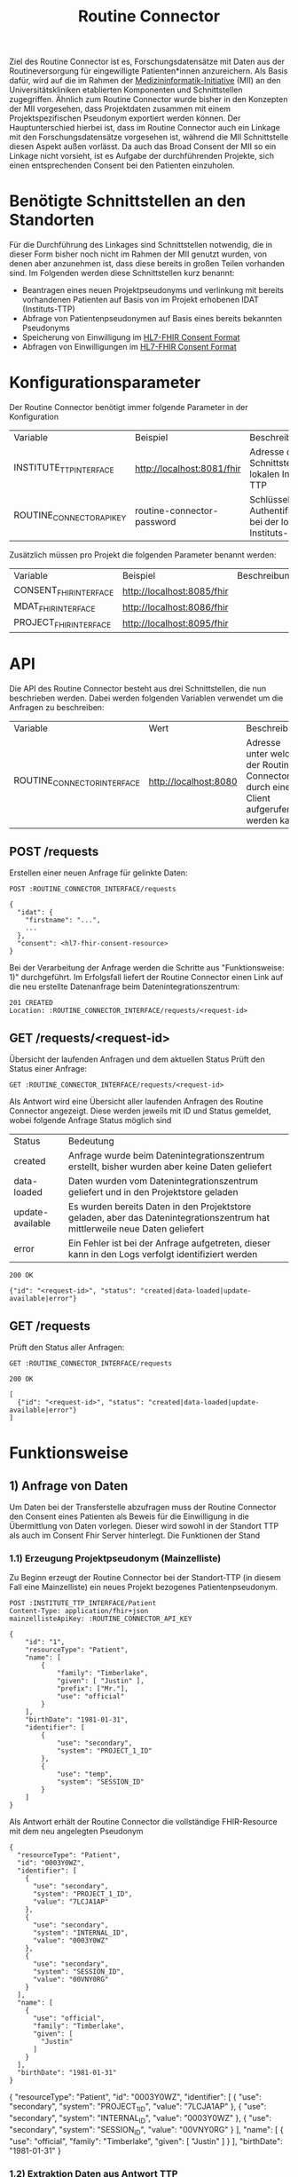 #+title: Routine Connector
Ziel des Routine Connector ist es, Forschungsdatensätze mit Daten aus der Routineversorgung für eingewilligte Patienten*innen anzureichern. Als Basis dafür, wird auf die im Rahmen der  [[https://www.medizininformatik-initiative.de/][Medizininformatik-Initiative]] (MII) an den Universitätskliniken etablierten Komponenten und Schnittstellen zugegriffen.
Ähnlich zum Routine Connector wurde bisher in den Konzepten der MII vorgesehen, dass Projektdaten zusammen mit einem Projektspezifischen Pseudonym exportiert werden können. Der Hauptunterschied hierbei ist, dass im Routine Connector auch ein Linkage mit den Forschungsdatensätze vorgesehen ist, während die MII Schnittstelle diesen Aspekt außen vorlässt. Da auch das Broad Consent der MII so ein Linkage nicht vorsieht, ist es Aufgabe der durchführenden Projekte, sich einen entsprechenden Consent bei den Patienten einzuholen.
* Benötigte Schnittstellen an den Standorten
Für die Durchführung des Linkages sind Schnittstellen notwendig, die in dieser Form bisher noch nicht im Rahmen der MII genutzt wurden, von denen aber anzunehmen ist, dass diese bereits in großen Teilen vorhanden sind. Im Folgenden werden diese Schnittstellen kurz benannt:
- Beantragen eines neuen Projektpseudonyms und verlinkung mit bereits vorhandenen Patienten auf Basis von im Projekt erhobenen IDAT (Instituts-TTP)
- Abfrage von Patientenpseudonymen auf Basis eines bereits bekannten Pseudonyms
- Speicherung von Einwilligung im [[https://www.hl7.org/fhir/R4/consent.html][HL7-FHIR Consent Format]]
- Abfragen von Einwilligungen im [[https://www.hl7.org/fhir/R4/consent.html][HL7-FHIR Consent Format]]
* Konfigurationsparameter
Der Routine Connector benötigt immer folgende Parameter in der Konfiguration
#+PROPERTY: header-args :var
#+PROPERTY: header-args+ INSTITUTE_TTP_INTERFACE="http://localhost:8081/fhir"
#+PROPERTY: header-args+ ROUTINE_CONNECTOR_API_KEY="routine-connector-password"
| Variable                  | Beispiel                   | Beschreibung                                                  |
| INSTITUTE_TTP_INTERFACE   | http://localhost:8081/fhir | Adresse der Schnittstelle der lokalen Instituts-TTP           |
| ROUTINE_CONNECTOR_API_KEY | routine-connector-password | Schlüssel zur Authentifizierung bei der lokalen Instituts-TTP |
Zusätzlich müssen pro Projekt die folgenden Parameter benannt werden:
#+PROPERTY: header-args+ CONSENT_FHIR_INTERFACE="http://localhost:8085/fhir"
#+PROPERTY: header-args+ MDAT_FHIR_INTERFACE="http://localhost:8086/fhir"
#+PROPERTY: header-args+ PROJECT_FHIR_INTERFACE="http://localhost:8095/fhir"
| Variable               | Beispiel                   | Beschreibung |
| CONSENT_FHIR_INTERFACE | http://localhost:8085/fhir |              |
| MDAT_FHIR_INTERFACE    | http://localhost:8086/fhir |              |
| PROJECT_FHIR_INTERFACE | http://localhost:8095/fhir |              |
* API
Die API des Routine Connector besteht aus drei Schnittstellen, die nun beschrieben werden. Dabei werden folgenden Variablen verwendet um die Anfragen zu beschreiben:
#+PROPERTY: header-args+ ROUTINE_CONNECTOR_INTERFACE="http://localhost:8080"
| Variable                    | Wert                  | Beschreibung                                                                          |
| ROUTINE_CONNECTOR_INTERFACE | http://localhost:8080 | Adresse unter welcher der Routine Connector durch einen Client aufgerufen werden kann |
** POST /requests
Erstellen einer neuen Anfrage für gelinkte Daten:
#+begin_src restclient
POST :ROUTINE_CONNECTOR_INTERFACE/requests

{
  "idat": {
    "firstname": "...",
    ...
  },
  "consent": <hl7-fhir-consent-resource>
}
#+end_src
Bei der Verarbeitung der Anfrage werden die Schritte aus "Funktionsweise: 1)" durchgeführt. Im Erfolgsfall liefert der Routine Connector einen Link auf die neu erstellte Datenanfrage beim Datenintegrationszentrum:
#+begin_src
201 CREATED
Location: :ROUTINE_CONNECTOR_INTERFACE/requests/<request-id>
#+end_src
** GET /requests/<request-id>
Übersicht der laufenden Anfragen und dem aktuellen Status
Prüft den Status einer Anfrage:
#+begin_src restclient
GET :ROUTINE_CONNECTOR_INTERFACE/requests/<request-id>
#+end_src
Als Antwort wird eine Übersicht aller laufenden Anfragen des Routine Connector angezeigt. Diese werden jeweils mit ID und Status gemeldet, wobei folgende Anfrage Status möglich sind
| Status           | Bedeutung                                                                                                                    |
| created          | Anfrage wurde beim Datenintegrationszentrum erstellt, bisher wurden aber keine Daten geliefert                               |
| data-loaded      | Daten wurden vom Datenintegrationszentrum geliefert und in den Projektstore geladen                                          |
| update-available | Es wurden bereits Daten in den Projektstore geladen, aber das Datenintegrationszentrum hat mittlerweile neue Daten geliefert |
| error            | Ein Fehler ist bei der Anfrage aufgetreten, dieser kann in den Logs verfolgt identifiziert werden                            |
#+begin_src
200 OK

{"id": "<request-id>", "status": "created|data-loaded|update-available|error"}
#+end_src
** GET /requests
Prüft den Status aller Anfragen:
#+begin_src restclient
GET :ROUTINE_CONNECTOR_INTERFACE/requests
#+end_src
#+begin_src
200 OK

[
  {"id": "<request-id>", "status": "created|data-loaded|update-available|error"}
]
#+end_src
* Funktionsweise
** 1) Anfrage von Daten
Um Daten bei der Transferstelle abzufragen muss der Routine Connector den Consent eines Patienten als Beweis für die Einwilligung in die Übermittlung von Daten vorlegen. Dieser wird sowohl in der Standort TTP als auch im Consent Fhir Server hinterlegt.
Die Funktionen der Stand
*** 1.1) Erzeugung Projektpseudonym (Mainzelliste)
Zu Beginn erzeugt der Routine Connector bei der Standort-TTP (in diesem Fall eine Mainzelliste) ein neues Projekt bezogenes Patientenpseudonym.
#+NAME: patient-fhir-data
#+begin_src restclient :results value
POST :INSTITUTE_TTP_INTERFACE/Patient
Content-Type: application/fhir+json
mainzellisteApiKey: :ROUTINE_CONNECTOR_API_KEY

{
    "id": "1",
    "resourceType": "Patient",
    "name": [
        {
            "family": "Timberlake",
            "given": [ "Justin" ],
            "prefix": ["Mr."],
            "use": "official"
        }
    ],
    "birthDate": "1981-01-31",
    "identifier": [
        {
            "use": "secondary",
            "system": "PROJECT_1_ID"
        },
        {
            "use": "temp",
            "system": "SESSION_ID"
        }
    ]
}
#+end_src
Als Antwort erhält der Routine Connector die vollständige FHIR-Resource mit dem neu angelegten Pseudonym
#+RESULTS: patient-fhir-data
#+begin_example
{
  "resourceType": "Patient",
  "id": "0003Y0WZ",
  "identifier": [
    {
      "use": "secondary",
      "system": "PROJECT_1_ID",
      "value": "7LCJA1AP"
    },
    {
      "use": "secondary",
      "system": "INTERNAL_ID",
      "value": "0003Y0WZ"
    },
    {
      "use": "secondary",
      "system": "SESSION_ID",
      "value": "00VNY0RG"
    }
  ],
  "name": [
    {
      "use": "official",
      "family": "Timberlake",
      "given": [
        "Justin"
      ]
    }
  ],
  "birthDate": "1981-01-31"
}
#+end_example
{
  "resourceType": "Patient",
  "id": "0003Y0WZ",
  "identifier": [
    {
      "use": "secondary",
      "system": "PROJECT_1_ID",
      "value": "7LCJA1AP"
    },
    {
      "use": "secondary",
      "system": "INTERNAL_ID",
      "value": "0003Y0WZ"
    },
    {
      "use": "secondary",
      "system": "SESSION_ID",
      "value": "00VNY0RG"
    }
  ],
  "name": [
    {
      "use": "official",
      "family": "Timberlake",
      "given": [
        "Justin"
      ]
    }
  ],
  "birthDate": "1981-01-31"
}
*** 1.2) Extraktion Daten aus Antwort TTP
Der Routine Connector meldet das Consent mit dem von der TTP erhaltenen Identifier an den Consent FHIR-Server. Der dafür Notwendige Session Identifier lässt sich aus der TTP Antwort extrahieren
#+NAME: session-id-from-fhir
#+begin_src sh :var data=patient-fhir-data
echo "$data" | jq -c '[.identifier[] | select(.system | contains("SESSION_ID")) | .value][0]'
#+end_src

#+RESULTS: session-id-from-fhir
: 00VNY0RG

Neben dem Session Identifier lädt der Routine Connector ebenfalls die Projekt ID aus der TTP Antwort. Diese wird aber nicht mit an den FHIR Server übermittelt, um eine ungewollte Zusammenführung von Projektdaten durch die Transferstelle zu verhindern.
#+NAME: project-id-from-fhir
#+begin_src sh :var data=patient-fhir-data
echo "$data" | jq -c '[.identifier[] | select(.system | contains("PROJECT_1_ID")) | .value][0]'
#+end_src

#+RESULTS: project-id-from-fhir
: 7LCJA1AP
*** TODO 1.3) Dokumentation des Consents in Standort-TTP
Das Consent des Patienten wird zu Dokumentationszwecken auch in der Standort-TTP hinterlegt. Der Routine Connector erhält die FHIR Resource hierfür als Input und ergänzt nur den bereits aus 1.2 bekannten Session Identifier.
#+begin_src restclient :var session_id=session-id-from-fhir
POST :INSTITUTE_TTP_INTERFACE/Consent
Content-Type: application/fhir+json

{
    "id": "1",
    "resourceType": "Consent",
    "status": "active",
    "scope": {
        "coding": [
            {
                "system": "http://terminology.hl7.org/CodeSystem/consentscope",
                "code": "research"
            }
        ]
    },
    "category": [
        {
            "coding": [
                {
                    "system": "http://loinc.org",
                    "code": "57016-8"
                }
            ]
        }
    ],
    "patient": {
        "identifier": {
            "system": "SESSION_ID",
            "value": ":session_id"
        }
    },
    "dateTime": "2020-01-01",
    "organization": [
        {
            "display": "Some University Clinic"
        }
    ],
    "policy": [
        {
            "uri": "/Questionnaire/Mii-Broad-Consent"
        }
    ],
    "policyRule": {
        "extension": [
            {
                "url": "http://fhir.de/ConsentManagement/StructureDefinition/Xacml",
                "valueBase64Binary": "TUlJIEJDIEV4YW1wbGUgWEFDTUw="
            }
        ],
        "text": "siehe eingebettetes XACML"
    },
    "provision": {
        "type": "permit",
        "period": {
            "start": "2020-09-01",
            "end": "2050-08-31"
        },
        "provision": [
            {
                "type": "permit",
                "period": {
                    "start": "2020-09-01",
                    "end": "2025-08-31"
                },
                "code": [
                    {
                        "coding": [
                            {
                                "system": "urn:oid:2.16.840.1.113883.3.1937.777.24.5.3",
                                "code": "2.16.840.1.113883.3.1937.777.24.5.3.6",
                                "display": "MDAT_erheben"
                            }
                        ]
                    }
                ]
            },
            {
                "type": "permit",
                "period": {
                    "start": "2020-09-01",
                    "end": "2050-08-31"
                },
                "code": [
                    {
                        "coding": [
                            {
                                "system": "urn:oid:2.16.840.1.113883.3.1937.777.24.5.3",
                                "code": "2.16.840.1.113883.3.1937.777.24.5.3.7",
                                "display": "MDAT_speichern_verarbeiten"
                            }
                        ]
                    }
                ]
            },
            {
                "type": "permit",
                "period": {
                    "start": "2020-09-01",
                    "end": "2050-08-31"
                },
                "code": [
                    {
                        "coding": [
                            {
                                "system": "urn:oid:2.16.840.1.113883.3.1937.777.24.5.3",
                                "code": "2.16.840.1.113883.3.1937.777.24.5.3.8",
                                "display": "MDAT_wissenschaftlich_nutzen_EU_DSGVO_NIVEAU"
                            }
                        ]
                    }
                ]
            },
            {
                "type": "permit",
                "period": {
                    "start": "2020-09-01",
                    "end": "2025-08-31"
                },
                "code": [
                    {
                        "coding": [
                            {
                                "system": "urn:oid:2.16.840.1.113883.3.1937.777.24.5.3",
                                "code": "2.16.840.1.113883.3.1937.777.24.5.3.19",
                                "display": "BIOMAT_erheben"
                            }
                        ]
                    }
                ]
            },
            {
                "type": "permit",
                "period": {
                    "start": "2020-09-01",
                    "end": "2050-08-31"
                },
                "code": [
                    {
                        "coding": [
                            {
                                "system": "urn:oid:2.16.840.1.113883.3.1937.777.24.5.3",
                                "code": "2.16.840.1.113883.3.1937.777.24.5.3.20",
                                "display": "BIOMAT_lagern_verarbeiten"
                            }
                        ]
                    }
                ]
            },
            {
                "type": "permit",
                "period": {
                    "start": "2020-09-01",
                        "end": "2050-08-31"
                    },
                    "code": [
                        {
                            "coding": [
                                {
                                    "system": "urn:oid:2.16.840.1.113883.3.1937.777.24.5.3",
                                    "code": "2.16.840.1.113883.3.1937.777.24.5.3.22",
                                    "display": "BIOMAT_wissenschaftlich_nutzen_EU_DSGVO_NIVEAU"
                                }
                            ]
                        }
                    ]
                }
            ]
        }
}
#+end_src

#+RESULTS:
#+BEGIN_SRC html
<!doctype html><html lang="en"><head><title>HTTP Status 404 – Not Found</title><style type="text/css">body {font-family:Tahoma,Arial,sans-serif;} h1, h2, h3, b {color:white;background-color:#525D76;} h1 {font-size:22px;} h2 {font-size:16px;} h3 {font-size:14px;} p {font-size:12px;} a {color:black;} .line {height:1px;background-color:#525D76;border:none;}</style></head><body><h1>HTTP Status 404 – Not Found</h1><hr class="line" /><p><b>Type</b> Status Report</p><p><b>Message</b> Not Found</p><p><b>Description</b> The origin server did not find a current representation for the target resource or is not willing to disclose that one exists.</p><hr class="line" /><h3>Apache Tomcat/10.1.15</h3></body></html>
<!-- POST http://localhost:8081/fhir/Consent -->
<!-- HTTP/1.1 404  -->
<!-- Server: Mainzelliste/1.12.0 -->
<!-- Content-Type: text/html;charset=utf-8 -->
<!-- Content-Language: en -->
<!-- Content-Length: 714 -->
<!-- Date: Fri, 22 Mar 2024 10:53:53 GMT -->
<!-- Keep-Alive: timeout=20 -->
<!-- Connection: keep-alive -->
<!-- Request duration: 0.008487s -->
#+END_SRC

Der zurückgegebene Consent enthält als Identifier des dazugehörigen Patient nur die SESSION_ID, wodurch die Transferstelle später nicht die Projekt ID ermitteln kann.
*** 1.4) Meldung des Consent an die Inbox
Nach dem Melden des Consent an die TTP wird dieser ebenfalls an den Consent FHIR-Server übermittelt und wird somit auch der Transferstelle bekannt gemacht
#+begin_src restclient :var session_id=session-id-from-fhir
POST :CONSENT_FHIR_INTERFACE/Consent
Content-Type: application/fhir+json

{
    "id": "1",
    "resourceType": "Consent",
    "status": "active",
    "scope": {
        "coding": [
            {
                "system": "http://terminology.hl7.org/CodeSystem/consentscope",
                "code": "research"
            }
        ]
    },
    "category": [
        {
            "coding": [
                {
                    "system": "http://loinc.org",
                    "code": "57016-8"
                }
            ]
        }
    ],
    "patient": {
        "identifier": {
            "system": "SESSION_ID",
            "value": ":session_id"
        }
    },
    "dateTime": "2020-01-01",
    "organization": [
        {
            "display": "Some University Clinic"
        }
    ],
    "policy": [
        {
            "uri": "/Questionnaire/Mii-Broad-Consent"
        }
    ],
    "policyRule": {
        "extension": [
            {
                "url": "http://fhir.de/ConsentManagement/StructureDefinition/Xacml",
                "valueBase64Binary": "TUlJIEJDIEV4YW1wbGUgWEFDTUw="
            }
        ],
        "text": "siehe eingebettetes XACML"
    },
    "provision": {
        "type": "permit",
        "period": {
            "start": "2020-09-01",
            "end": "2050-08-31"
        },
        "provision": [
            {
                "type": "permit",
                "period": {
                    "start": "2020-09-01",
                    "end": "2025-08-31"
                },
                "code": [
                    {
                        "coding": [
                            {
                                "system": "urn:oid:2.16.840.1.113883.3.1937.777.24.5.3",
                                "code": "2.16.840.1.113883.3.1937.777.24.5.3.6",
                                "display": "MDAT_erheben"
                            }
                        ]
                    }
                ]
            },
            {
                "type": "permit",
                "period": {
                    "start": "2020-09-01",
                    "end": "2050-08-31"
                },
                "code": [
                    {
                        "coding": [
                            {
                                "system": "urn:oid:2.16.840.1.113883.3.1937.777.24.5.3",
                                "code": "2.16.840.1.113883.3.1937.777.24.5.3.7",
                                "display": "MDAT_speichern_verarbeiten"
                            }
                        ]
                    }
                ]
            },
            {
                "type": "permit",
                "period": {
                    "start": "2020-09-01",
                    "end": "2050-08-31"
                },
                "code": [
                    {
                        "coding": [
                            {
                                "system": "urn:oid:2.16.840.1.113883.3.1937.777.24.5.3",
                                "code": "2.16.840.1.113883.3.1937.777.24.5.3.8",
                                "display": "MDAT_wissenschaftlich_nutzen_EU_DSGVO_NIVEAU"
                            }
                        ]
                    }
                ]
            },
            {
                "type": "permit",
                "period": {
                    "start": "2020-09-01",
                    "end": "2025-08-31"
                },
                "code": [
                    {
                        "coding": [
                            {
                                "system": "urn:oid:2.16.840.1.113883.3.1937.777.24.5.3",
                                "code": "2.16.840.1.113883.3.1937.777.24.5.3.19",
                                "display": "BIOMAT_erheben"
                            }
                        ]
                    }
                ]
            },
            {
                "type": "permit",
                "period": {
                    "start": "2020-09-01",
                    "end": "2050-08-31"
                },
                "code": [
                    {
                        "coding": [
                            {
                                "system": "urn:oid:2.16.840.1.113883.3.1937.777.24.5.3",
                                "code": "2.16.840.1.113883.3.1937.777.24.5.3.20",
                                "display": "BIOMAT_lagern_verarbeiten"
                            }
                        ]
                    }
                ]
            },
            {
                "type": "permit",
                "period": {
                    "start": "2020-09-01",
                        "end": "2050-08-31"
                    },
                    "code": [
                        {
                            "coding": [
                                {
                                    "system": "urn:oid:2.16.840.1.113883.3.1937.777.24.5.3",
                                    "code": "2.16.840.1.113883.3.1937.777.24.5.3.22",
                                    "display": "BIOMAT_wissenschaftlich_nutzen_EU_DSGVO_NIVEAU"
                                }
                            ]
                        }
                    ]
                }
            ]
        }
}
#+end_src

#+RESULTS:
#+BEGIN_SRC js
{
  "patient": {
    "identifier": {
      "system": "SESSION_ID",
      "value": "00VNY0RG"
    }
  },
  "category": [
    {
      "coding": [
        {
          "system": "http://loinc.org",
          "code": "57016-8"
        }
      ]
    }
  ],
  "provision": {
    "provision": [
      {
        "type": "permit",
        "code": [
          {
            "coding": [
              {
                "system": "urn:oid:2.16.840.1.113883.3.1937.777.24.5.3",
                "code": "2.16.840.1.113883.3.1937.777.24.5.3.6",
                "display": "MDAT_erheben"
              }
            ]
          }
        ],
        "period": {
          "start": "2020-09-01",
          "end": "2025-08-31"
        }
      },
      {
        "type": "permit",
        "code": [
          {
            "coding": [
              {
                "system": "urn:oid:2.16.840.1.113883.3.1937.777.24.5.3",
                "code": "2.16.840.1.113883.3.1937.777.24.5.3.7",
                "display": "MDAT_speichern_verarbeiten"
              }
            ]
          }
        ],
        "period": {
          "start": "2020-09-01",
          "end": "2050-08-31"
        }
      },
      {
        "type": "permit",
        "code": [
          {
            "coding": [
              {
                "system": "urn:oid:2.16.840.1.113883.3.1937.777.24.5.3",
                "code": "2.16.840.1.113883.3.1937.777.24.5.3.8",
                "display": "MDAT_wissenschaftlich_nutzen_EU_DSGVO_NIVEAU"
              }
            ]
          }
        ],
        "period": {
          "start": "2020-09-01",
          "end": "2050-08-31"
        }
      },
      {
        "type": "permit",
        "code": [
          {
            "coding": [
              {
                "system": "urn:oid:2.16.840.1.113883.3.1937.777.24.5.3",
                "code": "2.16.840.1.113883.3.1937.777.24.5.3.19",
                "display": "BIOMAT_erheben"
              }
            ]
          }
        ],
        "period": {
          "start": "2020-09-01",
          "end": "2025-08-31"
        }
      },
      {
        "type": "permit",
        "code": [
          {
            "coding": [
              {
                "system": "urn:oid:2.16.840.1.113883.3.1937.777.24.5.3",
                "code": "2.16.840.1.113883.3.1937.777.24.5.3.20",
                "display": "BIOMAT_lagern_verarbeiten"
              }
            ]
          }
        ],
        "period": {
          "start": "2020-09-01",
          "end": "2050-08-31"
        }
      },
      {
        "type": "permit",
        "code": [
          {
            "coding": [
              {
                "system": "urn:oid:2.16.840.1.113883.3.1937.777.24.5.3",
                "code": "2.16.840.1.113883.3.1937.777.24.5.3.22",
                "display": "BIOMAT_wissenschaftlich_nutzen_EU_DSGVO_NIVEAU"
              }
            ]
          }
        ],
        "period": {
          "start": "2020-09-01",
          "end": "2050-08-31"
        }
      }
    ],
    "type": "permit",
    "period": {
      "start": "2020-09-01",
      "end": "2050-08-31"
    }
  },
  "meta": {
    "versionId": "1",
    "lastUpdated": "2024-03-25T14:25:48.787Z"
  },
  "organization": [
    {
      "display": "Some University Clinic"
    }
  ],
  "resourceType": "Consent",
  "scope": {
    "coding": [
      {
        "system": "http://terminology.hl7.org/CodeSystem/consentscope",
        "code": "research"
      }
    ]
  },
  "policy": [
    {
      "uri": "/Questionnaire/Mii-Broad-Consent"
    }
  ],
  "dateTime": "2020-01-01",
  "status": "active",
  "id": "DDTWADIKWQCFRBVH",
  "policyRule": {
    "extension": [
      {
        "url": "http://fhir.de/ConsentManagement/StructureDefinition/Xacml",
        "valueBase64Binary": "TUlJIEJDIEV4YW1wbGUgWEFDTUw="
      }
    ],
    "text": "siehe eingebettetes XACML"
  }
}
// POST http://localhost:8085/fhir/Consent
// HTTP/1.1 201 Created
// Last-Modified: Mon, 25 Mar 2024 14:25:48 GMT
// ETag: W/"1"
// Location: http://localhost:8080/fhir/Consent/DDTWADIKWQCFRBVH/_history/1
// Content-Type: application/fhir+json;charset=utf-8
// Access-Control-Allow-Origin: *
// Server: Blaze/0.25.0
// Content-Length: 2207
// Request duration: 0.310278s
#+END_SRC

** 2) Bereitstellung von Daten
In diesem Schritt werden von der Datentransferstelle die angeforderten Daten bereitgestellt. Dazu werden die Patientenconsents aus der Inbox geholt und bei der Standort-TTP der zugehörige Identifier in den Routine Systemen ermittelt. Eine Referenzimplementierung wird in der [[file:docs/Referenzimplementierung Transferstelle.org][Dokumentation]] beschrieben.
** 3) Abholen der Daten
In diesem Schritt werden die Daten vom Routine Connector aus der Outbox abgeholt und in der entsprechenden Projekt Datenbank abgelegt.
*** 3.1) Polling von Daten aus der Outbox
Alternative Implementierung könnte mit FHIR Subscriptions umgesetzt werden, aktuell sind diese aber in der Trial Phase, wodurch nicht klar ist welche Server das Feature bereits unterstützten.
Daher wird hier eine Methode basierend auf FHIR Bundles genutzt: https://build.fhir.org/ig/HL7/davinci-ehrx/exchanging-polling.html
#+begin_src restclient :var last-update="2024-03-21"
GET :MDAT_FHIR_INTERFACE/Bundle?_lastUpdated=gt:last-update
Content-Type: application/fhir+json
#+end_src

#+RESULTS:
#+BEGIN_SRC js
{
  "id": "DDTWAMJPERHY5QLN",
  "type": "searchset",
  "entry": [
    {
      "fullUrl": "http://localhost:8080/fhir/Bundle/DDTWALLM5YB5ET5O",
      "resource": {
        "meta": {
          "versionId": "1",
          "lastUpdated": "2024-03-25T14:28:01.474Z"
        },
        "type": "transaction",
        "resourceType": "Bundle",
        "id": "DDTWALLM5YB5ET5O",
        "entry": [
          {
            "request": {
              "method": "POST",
              "url": "/Consent"
            },
            "resource": {
              "patient": {
                "identifier": {
                  "system": "SESSION_ID",
                  "value": "00VNY0RG"
                }
              },
              "category": [
                {
                  "coding": [
                    {
                      "system": "http://loinc.org",
                      "code": "57016-8"
                    }
                  ]
                }
              ],
              "provision": {
                "provision": [
                  {
                    "type": "permit",
                    "code": [
                      {
                        "coding": [
                          {
                            "system": "urn:oid:2.16.840.1.113883.3.1937.777.24.5.3",
                            "code": "2.16.840.1.113883.3.1937.777.24.5.3.6",
                            "display": "MDAT_erheben"
                          }
                        ]
                      }
                    ],
                    "period": {
                      "start": "2020-09-01",
                      "end": "2025-08-31"
                    }
                  },
                  {
                    "type": "permit",
                    "code": [
                      {
                        "coding": [
                          {
                            "system": "urn:oid:2.16.840.1.113883.3.1937.777.24.5.3",
                            "code": "2.16.840.1.113883.3.1937.777.24.5.3.7",
                            "display": "MDAT_speichern_verarbeiten"
                          }
                        ]
                      }
                    ],
                    "period": {
                      "start": "2020-09-01",
                      "end": "2050-08-31"
                    }
                  },
                  {
                    "type": "permit",
                    "code": [
                      {
                        "coding": [
                          {
                            "system": "urn:oid:2.16.840.1.113883.3.1937.777.24.5.3",
                            "code": "2.16.840.1.113883.3.1937.777.24.5.3.8",
                            "display": "MDAT_wissenschaftlich_nutzen_EU_DSGVO_NIVEAU"
                          }
                        ]
                      }
                    ],
                    "period": {
                      "start": "2020-09-01",
                      "end": "2050-08-31"
                    }
                  },
                  {
                    "type": "permit",
                    "code": [
                      {
                        "coding": [
                          {
                            "system": "urn:oid:2.16.840.1.113883.3.1937.777.24.5.3",
                            "code": "2.16.840.1.113883.3.1937.777.24.5.3.19",
                            "display": "BIOMAT_erheben"
                          }
                        ]
                      }
                    ],
                    "period": {
                      "start": "2020-09-01",
                      "end": "2025-08-31"
                    }
                  },
                  {
                    "type": "permit",
                    "code": [
                      {
                        "coding": [
                          {
                            "system": "urn:oid:2.16.840.1.113883.3.1937.777.24.5.3",
                            "code": "2.16.840.1.113883.3.1937.777.24.5.3.20",
                            "display": "BIOMAT_lagern_verarbeiten"
                          }
                        ]
                      }
                    ],
                    "period": {
                      "start": "2020-09-01",
                      "end": "2050-08-31"
                    }
                  },
                  {
                    "type": "permit",
                    "code": [
                      {
                        "coding": [
                          {
                            "system": "urn:oid:2.16.840.1.113883.3.1937.777.24.5.3",
                            "code": "2.16.840.1.113883.3.1937.777.24.5.3.22",
                            "display": "BIOMAT_wissenschaftlich_nutzen_EU_DSGVO_NIVEAU"
                          }
                        ]
                      }
                    ],
                    "period": {
                      "start": "2020-09-01",
                      "end": "2050-08-31"
                    }
                  }
                ],
                "type": "permit",
                "period": {
                  "start": "2020-09-01",
                  "end": "2050-08-31"
                }
              },
              "meta": {
                "versionId": "1",
                "lastUpdated": "2024-03-22T10:54:05.703Z"
              },
              "organization": [
                {
                  "display": "Some University Clinic"
                }
              ],
              "resourceType": "Consent",
              "scope": {
                "coding": [
                  {
                    "system": "http://terminology.hl7.org/CodeSystem/consentscope",
                    "code": "research"
                  }
                ]
              },
              "policy": [
                {
                  "uri": "/Questionnaire/Mii-Broad-Consent"
                }
              ],
              "dateTime": "2020-01-01",
              "status": "active",
              "id": "DDTFZPTVOFVKRGAV",
              "policyRule": {
                "extension": [
                  {
                    "url": "http://fhir.de/ConsentManagement/StructureDefinition/Xacml",
                    "valueBase64Binary": "TUlJIEJDIEV4YW1wbGUgWEFDTUw="
                  }
                ],
                "text": "siehe eingebettetes XACML"
              }
            }
          },
          {
            "request": {
              "method": "POST",
              "url": "/Condition"
            },
            "resource": {
              "clinicalStatus": {
                "coding": [
                  {
                    "system": "http://terminology.hl7.org/CodeSystem/condition-clinical",
                    "code": "active"
                  }
                ]
              },
              "meta": {
                "versionId": "8",
                "lastUpdated": "2024-03-22T13:52:42.493Z"
              },
              "onsetPeriod": {
                "start": "2020-02-26T12:00:00+01:00",
                "end": "2020-03-05T13:00:00+01:00"
              },
              "resourceType": "Condition",
              "recordedDate": "2020-02-26T12:00:00+01:00",
              "id": "DDTGN5W6O3JG7DSN",
              "code": {
                "coding": [
                  {
                    "system": "http://fhir.de/CodeSystem/dimdi/icd-10-gm",
                    "version": "2020",
                    "code": "S50.0",
                    "display": "Prellung des Ellenbogens"
                  },
                  {
                    "system": "http://snomed.info/sct",
                    "code": "91613004",
                    "display": "Contusion of elbow (disorder)"
                  }
                ],
                "text": "Prellung des linken Ellenbogens"
              },
              "subject": {
                "identifier": {
                  "system": "DIZ_ID",
                  "value": "005TY0EC"
                }
              }
            }
          },
          {
            "request": {
              "method": "POST",
              "url": "/Procedure"
            },
            "resource": {
              "category": {
                "coding": [
                  {
                    "system": "http://snomed.info/sct",
                    "code": "387713003",
                    "display": "Surgical procedure (procedure)"
                  }
                ]
              },
              "meta": {
                "versionId": "9",
                "lastUpdated": "2024-03-22T13:56:10.253Z"
              },
              "resourceType": "Procedure",
              "status": "completed",
              "id": "DDTGOKMW4ML7HSCJ",
              "performedDateTime": "2020-04-23",
              "code": {
                "coding": [
                  {
                    "system": "http://snomed.info/sct",
                    "code": "80146002",
                    "display": "Excision of appendix (procedure)"
                  },
                  {
                    "system": "http://fhir.de/CodeSystem/dimdi/ops",
                    "version": "2020",
                    "code": "5-470",
                    "display": "Appendektomie"
                  }
                ]
              },
              "subject": {
                "identifier": {
                  "system": "DIZ_ID",
                  "value": "005TY0EC"
                }
              }
            }
          }
        ]
      },
      "search": {
        "mode": "match"
      }
    }
  ],
  "link": [
    {
      "relation": "first",
      "url": "http://localhost:8080/fhir/Bundle/__page?_lastUpdated=gt2024-03-21&_count=50&__t=1"
    },
    {
      "relation": "self",
      "url": "http://localhost:8080/fhir/Bundle?_lastUpdated=gt2024-03-21&_count=50"
    }
  ],
  "total": 1,
  "resourceType": "Bundle"
}
// GET http://localhost:8086/fhir/Bundle?_lastUpdated=gt2024-03-21
// HTTP/1.1 200 OK
// Link: <http://localhost:8080/fhir/Bundle/__page?_lastUpdated=gt2024-03-21&_count=50&__t=1>;rel="first",<http://localhost:8080/fhir/Bundle?_lastUpdated=gt2024-03-21&_count=50>;rel="self"
// Content-Type: application/fhir+json;charset=utf-8
// Access-Control-Allow-Origin: *
// Server: Blaze/0.25.0
// Content-Length: 4236
// Request duration: 0.047349s
#+END_SRC

*** 3.x) Ergänzen des Projektidentifier
In dem erhaltenen FHIR Bundle ist jetzt überall der Identifier SESSION_ID enthalten. Dieser muss durch den Routine Connector durch PROJECT_1_ID ersetzt werden.
*** 3.2) Laden der Routine Daten in Projektdatenbank
Das Laden der Routine Daten in die Projektdatenbank funktioniert analog zu dem Laden in 2.4. Hierbei ist zu beachten, dass nur die aktuellsten Resourcen an die Projektdatenbank übermittelt werden sollen, da die Anfrage in 3.1 auch mehrmals die gleiche Resource zurückgegeben kann, eben in unterschiedlichen Versionen.
Der Routine Connector baut deshalb vor dem Hochladen der Daten ein FHIR Bundle mit allen relevanten Resourcen zusammen und übermittelt dieses an die Adresse
#+begin_src restclient :var project-id=project-id-from-fhir
POST :PROJECT_FHIR_INTERFACE
Content-Type: application/fhir+json

{
        "meta": {
          "versionId": "1",
          "lastUpdated": "2024-03-25T14:28:01.474Z"
        },
        "type": "transaction",
        "resourceType": "Bundle",
        "id": "DDTWALLM5YB5ET5O",
        "entry": [
          {
            "request": {
              "method": "POST",
              "url": "/Consent"
            },
            "resource": {
              "patient": {
                "identifier": {
                  "system": "PROJECT_1_ID",
                  "value": ":project-id-from-fhir"
                }
              },
              "category": [
                {
                  "coding": [
                    {
                      "system": "http://loinc.org",
                      "code": "57016-8"
                    }
                  ]
                }
              ],
              "provision": {
                "provision": [
                  {
                    "type": "permit",
                    "code": [
                      {
                        "coding": [
                          {
                            "system": "urn:oid:2.16.840.1.113883.3.1937.777.24.5.3",
                            "code": "2.16.840.1.113883.3.1937.777.24.5.3.6",
                            "display": "MDAT_erheben"
                          }
                        ]
                      }
                    ],
                    "period": {
                      "start": "2020-09-01",
                      "end": "2025-08-31"
                    }
                  },
                  {
                    "type": "permit",
                    "code": [
                      {
                        "coding": [
                          {
                            "system": "urn:oid:2.16.840.1.113883.3.1937.777.24.5.3",
                            "code": "2.16.840.1.113883.3.1937.777.24.5.3.7",
                            "display": "MDAT_speichern_verarbeiten"
                          }
                        ]
                      }
                    ],
                    "period": {
                      "start": "2020-09-01",
                      "end": "2050-08-31"
                    }
                  },
                  {
                    "type": "permit",
                    "code": [
                      {
                        "coding": [
                          {
                            "system": "urn:oid:2.16.840.1.113883.3.1937.777.24.5.3",
                            "code": "2.16.840.1.113883.3.1937.777.24.5.3.8",
                            "display": "MDAT_wissenschaftlich_nutzen_EU_DSGVO_NIVEAU"
                          }
                        ]
                      }
                    ],
                    "period": {
                      "start": "2020-09-01",
                      "end": "2050-08-31"
                    }
                  },
                  {
                    "type": "permit",
                    "code": [
                      {
                        "coding": [
                          {
                            "system": "urn:oid:2.16.840.1.113883.3.1937.777.24.5.3",
                            "code": "2.16.840.1.113883.3.1937.777.24.5.3.19",
                            "display": "BIOMAT_erheben"
                          }
                        ]
                      }
                    ],
                    "period": {
                      "start": "2020-09-01",
                      "end": "2025-08-31"
                    }
                  },
                  {
                    "type": "permit",
                    "code": [
                      {
                        "coding": [
                          {
                            "system": "urn:oid:2.16.840.1.113883.3.1937.777.24.5.3",
                            "code": "2.16.840.1.113883.3.1937.777.24.5.3.20",
                            "display": "BIOMAT_lagern_verarbeiten"
                          }
                        ]
                      }
                    ],
                    "period": {
                      "start": "2020-09-01",
                      "end": "2050-08-31"
                    }
                  },
                  {
                    "type": "permit",
                    "code": [
                      {
                        "coding": [
                          {
                            "system": "urn:oid:2.16.840.1.113883.3.1937.777.24.5.3",
                            "code": "2.16.840.1.113883.3.1937.777.24.5.3.22",
                            "display": "BIOMAT_wissenschaftlich_nutzen_EU_DSGVO_NIVEAU"
                          }
                        ]
                      }
                    ],
                    "period": {
                      "start": "2020-09-01",
                      "end": "2050-08-31"
                    }
                  }
                ],
                "type": "permit",
                "period": {
                  "start": "2020-09-01",
                  "end": "2050-08-31"
                }
              },
              "meta": {
                "versionId": "1",
                "lastUpdated": "2024-03-22T10:54:05.703Z"
              },
              "organization": [
                {
                  "display": "Some University Clinic"
                }
              ],
              "resourceType": "Consent",
              "scope": {
                "coding": [
                  {
                    "system": "http://terminology.hl7.org/CodeSystem/consentscope",
                    "code": "research"
                  }
                ]
              },
              "policy": [
                {
                  "uri": "/Questionnaire/Mii-Broad-Consent"
                }
              ],
              "dateTime": "2020-01-01",
              "status": "active",
              "id": "DDTFZPTVOFVKRGAV",
              "policyRule": {
                "extension": [
                  {
                    "url": "http://fhir.de/ConsentManagement/StructureDefinition/Xacml",
                    "valueBase64Binary": "TUlJIEJDIEV4YW1wbGUgWEFDTUw="
                  }
                ],
                "text": "siehe eingebettetes XACML"
              }
            }
          },
          {
            "request": {
              "method": "POST",
              "url": "/Condition"
            },
            "resource": {
              "clinicalStatus": {
                "coding": [
                  {
                    "system": "http://terminology.hl7.org/CodeSystem/condition-clinical",
                    "code": "active"
                  }
                ]
              },
              "meta": {
                "versionId": "8",
                "lastUpdated": "2024-03-22T13:52:42.493Z"
              },
              "onsetPeriod": {
                "start": "2020-02-26T12:00:00+01:00",
                "end": "2020-03-05T13:00:00+01:00"
              },
              "resourceType": "Condition",
              "recordedDate": "2020-02-26T12:00:00+01:00",
              "id": "DDTGN5W6O3JG7DSN",
              "code": {
                "coding": [
                  {
                    "system": "http://fhir.de/CodeSystem/dimdi/icd-10-gm",
                    "version": "2020",
                    "code": "S50.0",
                    "display": "Prellung des Ellenbogens"
                  },
                  {
                    "system": "http://snomed.info/sct",
                    "code": "91613004",
                    "display": "Contusion of elbow (disorder)"
                  }
                ],
                "text": "Prellung des linken Ellenbogens"
              },
              "subject": {
                "identifier": {
                  "system": "DIZ_ID",
                  "value": "005TY0EC"
                }
              }
            }
          },
          {
            "request": {
              "method": "POST",
              "url": "/Procedure"
            },
            "resource": {
              "category": {
                "coding": [
                  {
                    "system": "http://snomed.info/sct",
                    "code": "387713003",
                    "display": "Surgical procedure (procedure)"
                  }
                ]
              },
              "meta": {
                "versionId": "9",
                "lastUpdated": "2024-03-22T13:56:10.253Z"
              },
              "resourceType": "Procedure",
              "status": "completed",
              "id": "DDTGOKMW4ML7HSCJ",
              "performedDateTime": "2020-04-23",
              "code": {
                "coding": [
                  {
                    "system": "http://snomed.info/sct",
                    "code": "80146002",
                    "display": "Excision of appendix (procedure)"
                  },
                  {
                    "system": "http://fhir.de/CodeSystem/dimdi/ops",
                    "version": "2020",
                    "code": "5-470",
                    "display": "Appendektomie"
                  }
                ]
              },
              "subject": {
                "identifier": {
                  "system": "DIZ_ID",
                  "value": "005TY0EC"
                }
              }
            }
          }
        ]
      }
#+end_src

#+RESULTS:
#+BEGIN_SRC js
{
  "id": "DDTWBABWDGLWQZ2Y",
  "type": "transaction-response",
  "entry": [
    {
      "response": {
        "status": "201",
        "location": "http://localhost:8080/fhir/Consent/DDTWBABVJFHEGLWW/_history/2",
        "etag": "W/\"2\"",
        "lastModified": "2024-03-25T14:33:40.444Z"
      }
    },
    {
      "response": {
        "status": "201",
        "location": "http://localhost:8080/fhir/Condition/DDTWBABVJFHEGLWX/_history/2",
        "etag": "W/\"2\"",
        "lastModified": "2024-03-25T14:33:40.444Z"
      }
    },
    {
      "response": {
        "status": "201",
        "location": "http://localhost:8080/fhir/Procedure/DDTWBABVJFHEGLWY/_history/2",
        "etag": "W/\"2\"",
        "lastModified": "2024-03-25T14:33:40.444Z"
      }
    }
  ],
  "resourceType": "Bundle"
}
// POST http://localhost:8095/fhir
// HTTP/1.1 200 OK
// Content-Type: application/fhir+json;charset=utf-8
// Access-Control-Allow-Origin: *
// Server: Blaze/0.25.0
// Content-Length: 588
// Request duration: 0.023219s
#+END_SRC

* Aktuelle Fragen
1) Soll die Inbox persistent sein, d.h. eingefügte Consents werden dauerhaft gespeichert und nicht nach der Übertragung gelöscht?
   Pro: Daten in der Outbox bleiben aktuell --> vor allem bei Einwilligungen für die Nächsten X Jahre sinnvoll
   Contra: Der Identifier Session kann keine Temporär erzeugte ID sein, da diese dann ja ihre Gültigkeit davor verlieren würde
2) Wo wird Token erzeugt?
   Im Routine Connector --> funktioniert nicht, da die Standort TTP das ja nicht verknüpfen kann
   In der TTP --> kann die TTP das überhaupt auflösen?
   ==> Das kann eigentlich nur die TTP erzeugen
3) Soll der Routine Connector mehrere Projektdatenbanken unterstützen?
   Dann wäre eine Konfiguration von Projektidentifier und zugehörigen Projektdatenbanken notwendig.
4) Wie lassen sich alle vorhandenen Daten zum Patienten ermitteln?
   Reicht die Abfrage subject.identifier=DIZ_ID|VALUE? Siehe 2.5
   Abklären ob Funktion 2 überhaupt gewünscht, wenn ja: FHIR Server für ROutine Daten erwarten, fhir search parameter hinzufügen und schnittstelle von ID_Management abfragen
5) Wie sieht bisher die Infrastruktur für ResearchProjekts aus?
   Soweit ich es verstehe soll ein Consent auf ein ResearchProject verweisen. Dieses müsste dann ja mit der Consent Resource übermittelt werden. Einfach als Bundle?
* Roadmap
** Schnittstellen der Greifswald THS ebenfalls überprüfen
